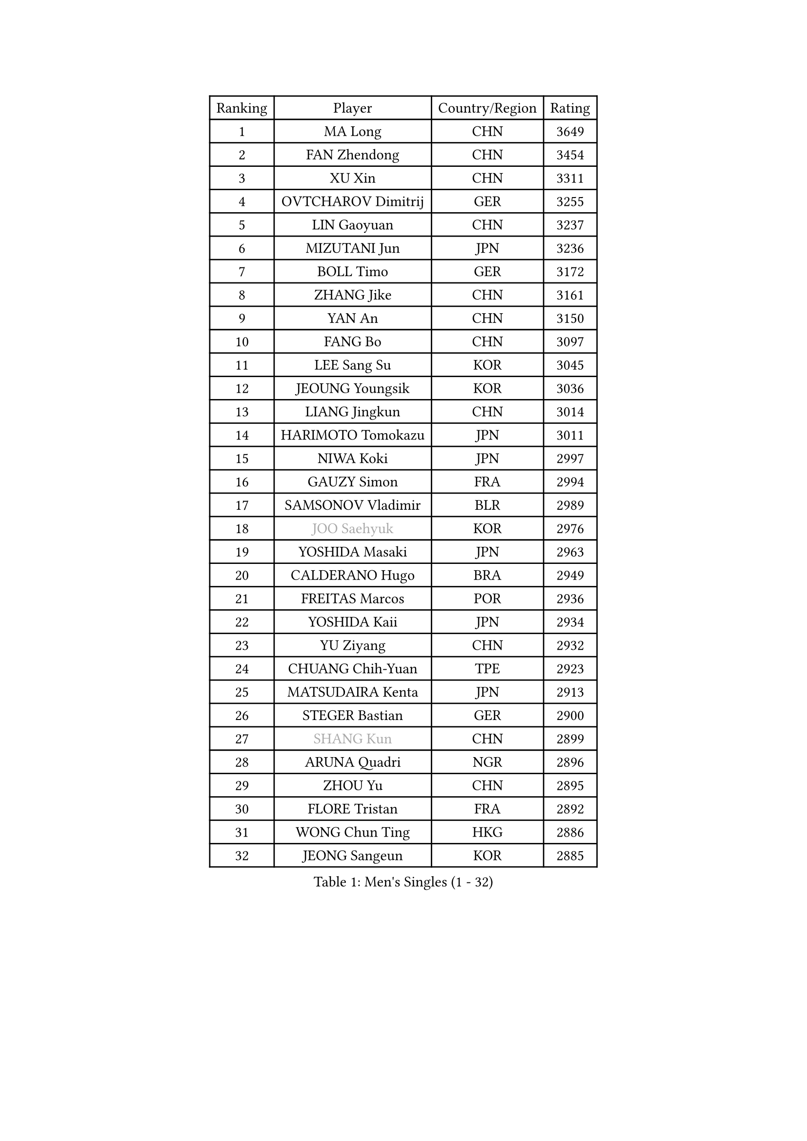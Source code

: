 
#set text(font: ("Courier New", "NSimSun"))
#figure(
  caption: "Men's Singles (1 - 32)",
    table(
      columns: 4,
      [Ranking], [Player], [Country/Region], [Rating],
      [1], [MA Long], [CHN], [3649],
      [2], [FAN Zhendong], [CHN], [3454],
      [3], [XU Xin], [CHN], [3311],
      [4], [OVTCHAROV Dimitrij], [GER], [3255],
      [5], [LIN Gaoyuan], [CHN], [3237],
      [6], [MIZUTANI Jun], [JPN], [3236],
      [7], [BOLL Timo], [GER], [3172],
      [8], [ZHANG Jike], [CHN], [3161],
      [9], [YAN An], [CHN], [3150],
      [10], [FANG Bo], [CHN], [3097],
      [11], [LEE Sang Su], [KOR], [3045],
      [12], [JEOUNG Youngsik], [KOR], [3036],
      [13], [LIANG Jingkun], [CHN], [3014],
      [14], [HARIMOTO Tomokazu], [JPN], [3011],
      [15], [NIWA Koki], [JPN], [2997],
      [16], [GAUZY Simon], [FRA], [2994],
      [17], [SAMSONOV Vladimir], [BLR], [2989],
      [18], [#text(gray, "JOO Saehyuk")], [KOR], [2976],
      [19], [YOSHIDA Masaki], [JPN], [2963],
      [20], [CALDERANO Hugo], [BRA], [2949],
      [21], [FREITAS Marcos], [POR], [2936],
      [22], [YOSHIDA Kaii], [JPN], [2934],
      [23], [YU Ziyang], [CHN], [2932],
      [24], [CHUANG Chih-Yuan], [TPE], [2923],
      [25], [MATSUDAIRA Kenta], [JPN], [2913],
      [26], [STEGER Bastian], [GER], [2900],
      [27], [#text(gray, "SHANG Kun")], [CHN], [2899],
      [28], [ARUNA Quadri], [NGR], [2896],
      [29], [ZHOU Yu], [CHN], [2895],
      [30], [FLORE Tristan], [FRA], [2892],
      [31], [WONG Chun Ting], [HKG], [2886],
      [32], [JEONG Sangeun], [KOR], [2885],
    )
  )#pagebreak()

#set text(font: ("Courier New", "NSimSun"))
#figure(
  caption: "Men's Singles (33 - 64)",
    table(
      columns: 4,
      [Ranking], [Player], [Country/Region], [Rating],
      [33], [GROTH Jonathan], [DEN], [2883],
      [34], [ASSAR Omar], [EGY], [2879],
      [35], [SHIBAEV Alexander], [RUS], [2874],
      [36], [UEDA Jin], [JPN], [2872],
      [37], [FALCK Mattias], [SWE], [2866],
      [38], [TOKIC Bojan], [SLO], [2864],
      [39], [FILUS Ruwen], [GER], [2863],
      [40], [PAK Sin Hyok], [PRK], [2861],
      [41], [LI Ping], [QAT], [2852],
      [42], [ZHU Linfeng], [CHN], [2849],
      [43], [#text(gray, "TANG Peng")], [HKG], [2846],
      [44], [XU Chenhao], [CHN], [2844],
      [45], [YOSHIMURA Maharu], [JPN], [2841],
      [46], [LEBESSON Emmanuel], [FRA], [2833],
      [47], [KARLSSON Kristian], [SWE], [2829],
      [48], [#text(gray, "CHEN Weixing")], [AUT], [2826],
      [49], [GERELL Par], [SWE], [2826],
      [50], [JANG Woojin], [KOR], [2824],
      [51], [LIM Jonghoon], [KOR], [2821],
      [52], [WALTHER Ricardo], [GER], [2818],
      [53], [LAM Siu Hang], [HKG], [2815],
      [54], [MORIZONO Masataka], [JPN], [2814],
      [55], [FRANZISKA Patrick], [GER], [2812],
      [56], [DUDA Benedikt], [GER], [2808],
      [57], [ROBLES Alvaro], [ESP], [2805],
      [58], [YOSHIMURA Kazuhiro], [JPN], [2793],
      [59], [KALLBERG Anton], [SWE], [2791],
      [60], [#text(gray, "LEE Jungwoo")], [KOR], [2791],
      [61], [ACHANTA Sharath Kamal], [IND], [2790],
      [62], [CHO Seungmin], [KOR], [2788],
      [63], [TAZOE Kenta], [JPN], [2787],
      [64], [GACINA Andrej], [CRO], [2786],
    )
  )#pagebreak()

#set text(font: ("Courier New", "NSimSun"))
#figure(
  caption: "Men's Singles (65 - 96)",
    table(
      columns: 4,
      [Ranking], [Player], [Country/Region], [Rating],
      [65], [HO Kwan Kit], [HKG], [2785],
      [66], [ROBINOT Quentin], [FRA], [2784],
      [67], [PITCHFORD Liam], [ENG], [2781],
      [68], [GIONIS Panagiotis], [GRE], [2780],
      [69], [OSHIMA Yuya], [JPN], [2769],
      [70], [ZHOU Kai], [CHN], [2768],
      [71], [OUAICHE Stephane], [ALG], [2765],
      [72], [MURAMATSU Yuto], [JPN], [2761],
      [73], [KOU Lei], [UKR], [2759],
      [74], [WANG Eugene], [CAN], [2754],
      [75], [OIKAWA Mizuki], [JPN], [2754],
      [76], [FEGERL Stefan], [AUT], [2749],
      [77], [LIN Yun-Ju], [TPE], [2749],
      [78], [DRINKHALL Paul], [ENG], [2743],
      [79], [WANG Zengyi], [POL], [2743],
      [80], [JORGIC Darko], [SLO], [2741],
      [81], [PERSSON Jon], [SWE], [2738],
      [82], [GAO Ning], [SGP], [2738],
      [83], [#text(gray, "MATTENET Adrien")], [FRA], [2735],
      [84], [DYJAS Jakub], [POL], [2734],
      [85], [MACHI Asuka], [JPN], [2733],
      [86], [TAKAKIWA Taku], [JPN], [2732],
      [87], [MONTEIRO Joao], [POR], [2729],
      [88], [GERASSIMENKO Kirill], [KAZ], [2728],
      [89], [XUE Fei], [CHN], [2728],
      [90], [ZHOU Qihao], [CHN], [2722],
      [91], [IONESCU Ovidiu], [ROU], [2722],
      [92], [KIM Minseok], [KOR], [2721],
      [93], [TREGLER Tomas], [CZE], [2721],
      [94], [LIAO Cheng-Ting], [TPE], [2718],
      [95], [HABESOHN Daniel], [AUT], [2718],
      [96], [APOLONIA Tiago], [POR], [2713],
    )
  )#pagebreak()

#set text(font: ("Courier New", "NSimSun"))
#figure(
  caption: "Men's Singles (97 - 128)",
    table(
      columns: 4,
      [Ranking], [Player], [Country/Region], [Rating],
      [97], [KIZUKURI Yuto], [JPN], [2713],
      [98], [#text(gray, "WANG Xi")], [GER], [2712],
      [99], [MATSUYAMA Yuki], [JPN], [2708],
      [100], [ALAMIYAN Noshad], [IRI], [2705],
      [101], [PARK Ganghyeon], [KOR], [2697],
      [102], [KIM Donghyun], [KOR], [2692],
      [103], [ZHAI Yujia], [DEN], [2689],
      [104], [ELOI Damien], [FRA], [2688],
      [105], [CHEN Chien-An], [TPE], [2687],
      [106], [PUCAR Tomislav], [CRO], [2684],
      [107], [KANG Dongsoo], [KOR], [2683],
      [108], [RYUZAKI Tonin], [JPN], [2683],
      [109], [ALAMIAN Nima], [IRI], [2683],
      [110], [#text(gray, "FANG Yinchi")], [CHN], [2681],
      [111], [SALIFOU Abdel-Kader], [BEN], [2679],
      [112], [#text(gray, "HE Zhiwen")], [ESP], [2678],
      [113], [GNANASEKARAN Sathiyan], [IND], [2676],
      [114], [WANG Chuqin], [CHN], [2670],
      [115], [ZHMUDENKO Yaroslav], [UKR], [2669],
      [116], [JIANG Tianyi], [HKG], [2668],
      [117], [LUNDQVIST Jens], [SWE], [2665],
      [118], [LANDRIEU Andrea], [FRA], [2662],
      [119], [CRISAN Adrian], [ROU], [2661],
      [120], [LIVENTSOV Alexey], [RUS], [2660],
      [121], [MATSUDAIRA Kenji], [JPN], [2659],
      [122], [SAKAI Asuka], [JPN], [2656],
      [123], [ANDERSSON Harald], [SWE], [2655],
      [124], [OLAH Benedek], [FIN], [2655],
      [125], [NG Pak Nam], [HKG], [2649],
      [126], [PISTEJ Lubomir], [SVK], [2645],
      [127], [JIN Takuya], [JPN], [2642],
      [128], [NUYTINCK Cedric], [BEL], [2641],
    )
  )